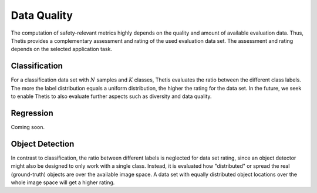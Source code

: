 .. _Data Quality:

Data Quality
============

The computation of safety-relevant metrics highly depends on the quality and amount of available evaluation data.
Thus, Thetis provides a complementary assessment and rating of the used evaluation data set. The assessment and rating
depends on the selected application task.

Classification
--------------

For a classification data set with :math:`N` samples and :math:`K` classes, Thetis evaluates the ratio between the
different class labels. The more the label distribution equals a uniform distribution, the higher the rating for the
data set. In the future, we seek to enable Thetis to also evaluate further aspects such as diversity and data quality.

Regression
----------

Coming soon.

Object Detection
----------------

In contrast to classification, the ratio between different labels is neglected for data set rating, since an object
detector might also be designed to only work with a single class. Instead, it is evaluated how "distributed" or spread
the real (ground-truth) objects are over the available image space. A data set with equally distributed object
locations over the whole image space will get a higher rating.
